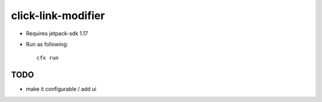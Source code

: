 click-link-modifier
===================

- Requires jetpack-sdk 1.17
- Run as following::

        cfx run


TODO
----
- make it configurable / add ui
